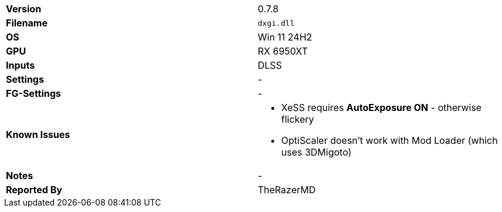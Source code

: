 [cols="1,1"]
|===
|**Version**
|0.7.8

|**Filename**
|`dxgi.dll`

|**OS**
|Win 11 24H2

|**GPU**
|RX 6950XT

|**Inputs**
|DLSS

|**Settings**
|-

|**FG-Settings**
|-

|**Known Issues**
a|
* XeSS requires **AutoExposure ON** - otherwise flickery
* OptiScaler doesn't work with Mod Loader (which uses 3DMigoto)

|**Notes**
|-

|**Reported By**
|TheRazerMD
|=== 